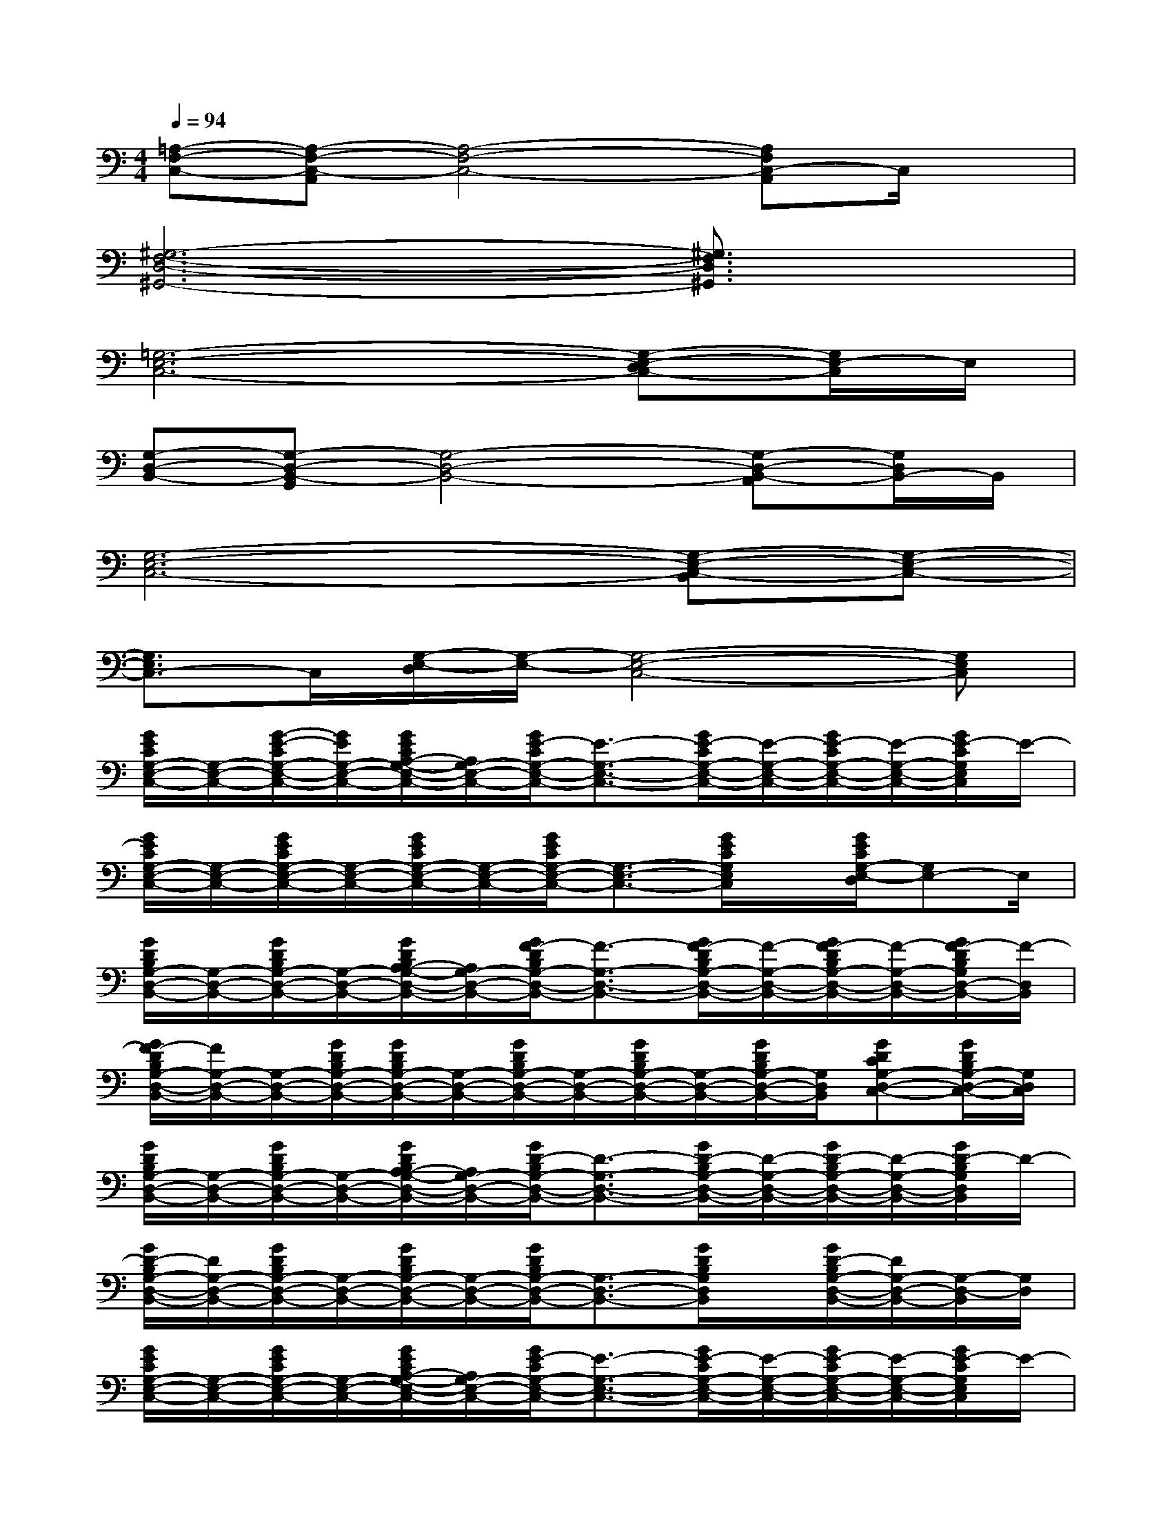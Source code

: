 X:1
T:
M:4/4
L:1/8
Q:1/4=94
K:C%0sharps
V:1
[=A,-F,-C,-][A,-F,-C,-A,,][A,4-F,4-C,4-][A,F,C,-A,,]C,/2x/2|
[^G,6-F,6-D,6-^G,,6-][^G,3/2F,3/2D,3/2^G,,3/2]x/2|
[=G,6-E,6-C,6-][G,-E,-D,C,-][G,/2E,/2-C,/2]E,/2|
[G,-D,-B,,-][G,-D,-B,,-G,,][G,4-D,4-B,,4-][G,-D,-B,,-A,,][G,/2D,/2B,,/2-]B,,/2|
[G,6-E,6-C,6-][G,-E,-C,-B,,][G,-E,-C,-]|
[G,3/2E,3/2C,3/2-]C,/2[G,/2-E,/2-D,/2][G,/2-E,/2-][G,4-E,4-C,4-][G,E,C,]|
[G/2E/2C/2G,/2-E,/2-C,/2-][G,/2-E,/2-C,/2-][G/2-E/2-C/2G,/2-E,/2-C,/2-][G/2E/2G,/2-E,/2-C,/2-][G/2E/2C/2A,/2-G,/2-E,/2-C,/2-][A,/2G,/2-E,/2-C,/2-][G/2E/2-C/2G,/2-E,/2-C,/2-][E3/2-G,3/2-E,3/2-C,3/2-][G/2E/2-C/2G,/2-E,/2-C,/2-][E/2-G,/2-E,/2-C,/2-][G/2E/2-C/2G,/2-E,/2-C,/2-][E/2-G,/2-E,/2-C,/2-][G/2E/2-C/2G,/2E,/2C,/2]E/2-|
[G/2E/2C/2G,/2-E,/2-C,/2-][G,/2-E,/2-C,/2-][G/2E/2C/2G,/2-E,/2-C,/2-][G,/2-E,/2-C,/2-][G/2E/2C/2G,/2-E,/2-C,/2-][G,/2-E,/2-C,/2-][G/2E/2C/2G,/2-E,/2-C,/2-][G,3/2-E,3/2-C,3/2-][G/2E/2C/2G,/2E,/2C,/2]x/2[G/2E/2C/2G,/2-E,/2-D,/2][G,E,-]E,/2|
[G/2D/2B,/2G,/2-D,/2-B,,/2-][G,/2-D,/2-B,,/2-][G/2D/2B,/2G,/2-D,/2-B,,/2-][G,/2-D,/2-B,,/2-][G/2D/2B,/2A,/2-G,/2-D,/2-B,,/2-][A,/2G,/2-D,/2-B,,/2-][G/2F/2-D/2B,/2G,/2-D,/2-B,,/2-][F3/2-G,3/2-D,3/2-B,,3/2-][G/2F/2-D/2B,/2G,/2-D,/2-B,,/2-][F/2-G,/2-D,/2-B,,/2-][G/2F/2-D/2B,/2G,/2-D,/2-B,,/2-][F/2-G,/2-D,/2-B,,/2-][G/2F/2-D/2B,/2G,/2D,/2-B,,/2-][F/2-D,/2B,,/2]|
[G/2F/2-D/2B,/2G,/2-D,/2-B,,/2-][F/2G,/2-D,/2-B,,/2-][G,/2-D,/2-B,,/2-][G/2D/2B,/2G,/2-D,/2-B,,/2-][G/2D/2B,/2G,/2-D,/2-B,,/2-][G,/2-D,/2-B,,/2-][G/2D/2B,/2G,/2-D,/2-B,,/2-][G,/2-D,/2-B,,/2-][G/2D/2B,/2G,/2-D,/2-B,,/2-][G,/2-D,/2-B,,/2-][G/2D/2B,/2G,/2-D,/2-B,,/2-][G,/2D,/2B,,/2][GDCG,-D,-C,-][G/2D/2B,/2G,/2-D,/2-C,/2-][G,/2D,/2C,/2]|
[G/2D/2B,/2G,/2-D,/2-B,,/2-][G,/2-D,/2-B,,/2-][G/2D/2B,/2G,/2-D,/2-B,,/2-][G,/2-D,/2-B,,/2-][G/2D/2B,/2A,/2-G,/2-D,/2-B,,/2-][A,/2G,/2-D,/2-B,,/2-][G/2D/2-B,/2G,/2-D,/2-B,,/2-][D3/2-G,3/2-D,3/2-B,,3/2-][G/2D/2-B,/2G,/2-D,/2-B,,/2-][D/2-G,/2-D,/2-B,,/2-][G/2D/2-B,/2G,/2-D,/2-B,,/2-][D/2-G,/2-D,/2-B,,/2-][G/2D/2-B,/2G,/2D,/2B,,/2]D/2-|
[G/2D/2-B,/2G,/2-D,/2-B,,/2-][D/2G,/2-D,/2-B,,/2-][G/2D/2B,/2G,/2-D,/2-B,,/2-][G,/2-D,/2-B,,/2-][G/2D/2B,/2G,/2-D,/2-B,,/2-][G,/2-D,/2-B,,/2-][G/2D/2B,/2G,/2-D,/2-B,,/2-][G,3/2-D,3/2-B,,3/2-][G/2D/2B,/2G,/2D,/2B,,/2]x/2[G/2D/2-B,/2G,/2-D,/2-B,,/2-][D/2G,/2-D,/2-B,,/2-][G,/2-D,/2-B,,/2][G,/2D,/2]|
[G/2E/2C/2G,/2-E,/2-C,/2-][G,/2-E,/2-C,/2-][G/2E/2C/2G,/2-E,/2-C,/2-][G,/2-E,/2-C,/2-][G/2E/2C/2A,/2-G,/2-E,/2-C,/2-][A,/2G,/2-E,/2-C,/2-][G/2E/2-C/2G,/2-E,/2-C,/2-][E3/2-G,3/2-E,3/2-C,3/2-][G/2E/2-C/2G,/2-E,/2-C,/2-][E/2-G,/2-E,/2-C,/2-][G/2E/2-C/2G,/2-E,/2-C,/2-][E/2-G,/2-E,/2-C,/2-][G/2E/2-C/2G,/2E,/2C,/2]E/2-|
[G/2E/2C/2G,/2-E,/2-C,/2-][G,/2-E,/2-C,/2-][G/2E/2C/2G,/2-E,/2-C,/2-][G,/2-E,/2-C,/2-][G/2E/2C/2G,/2-E,/2-C,/2-][G,/2-E,/2-C,/2-][G/2E/2C/2G,/2-E,/2-C,/2-][G,3/2-E,3/2-C,3/2-][G/2E/2C/2G,/2-E,/2-C,/2][G,/2E,/2][GFCG,-E,-D,-][G,E,D,]|
[G/2E/2C/2G,/2-E,/2-C,/2-][G,/2-E,/2-C,/2-][G/2E/2C/2G,/2-E,/2-C,/2-][G,/2-E,/2-C,/2-][G/2E/2C/2A,/2-G,/2-E,/2-C,/2-][A,/2G,/2-E,/2-C,/2-][G/2E/2-C/2G,/2-E,/2-C,/2-][E3/2-G,3/2-E,3/2-C,3/2-][G/2E/2-C/2G,/2-E,/2-C,/2-][E/2-G,/2-E,/2-C,/2-][G/2E/2-C/2G,/2-E,/2-C,/2-][E/2-G,/2-E,/2-C,/2-][G/2E/2-C/2G,/2E,/2-C,/2][E/2-E,/2]|
[G/2E/2-C/2G,/2-E,/2-C,/2-][E/2-G,/2-E,/2-C,/2-][G/2E/2C/2G,/2-E,/2-C,/2-][G,/2-E,/2-C,/2-][G/2E/2C/2G,/2-E,/2-C,/2-][G,/2-E,/2-C,/2-][G/2E/2C/2G,/2-E,/2-C,/2-][G,E,C,]x/2[G/2E/2C/2G,/2-E,/2-D,/2][G,/2-E,/2][G/2E/2C/2G,/2-D,/2-][G,/2-D,/2][G,C,]